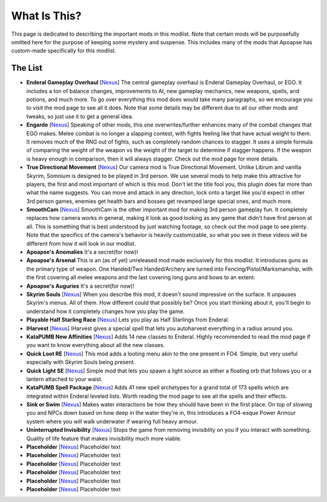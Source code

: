 What Is This?
=============
This page is dedicated to describing the important mods in this modlist. Note that certain mods will be purposefully omitted here for the purpose of keeping some mystery and suspense. This includes many of the mods that Apoapse has custom-made specifically for this modlist.

The List
^^^^^^^^^^^^^^^^

*
  **Enderal Gameplay Overhaul** [\ `Nexus <https://www.nexusmods.com/enderalspecialedition/mods/3>`_\ ] The central gameplay overhaul is Enderal Gameplay Overhaul, or EGO. It includes a ton of balance changes, improvements to AI, new gameplay mechanics, new weapons, spells, and potions, and much more. To go over everything this mod does would take many paragraphs, so we encourage you to visit the mod page to see all it does. Note that some details may be different due to all our other mods and tweaks, so just use it to get a general idea.
*  
  **Engarde** [\ `Nexus <https://www.nexusmods.com/enderalspecialedition/mods/32>`_\ ] Speaking of other mods, this one overwrites/further enhances many of the combat changes that EGO makes. Melee combat is no longer a slapping contest, with fights feeling like that have actual weight to them. It removes much of the RNG out of fights, such as completely random chances to stagger. It uses a simple formula of comparing the weight of the weapon vs the weight of the target to determine if stagger happens. If the weapon is heavy enough in comparison, then it will always stagger. Check out the mod page for more details.
*
  **True Directional Movement** [\ `Nexus <https://www.nexusmods.com/skyrimspecialedition/mods/51614>`_\ ] Our camera mod is True Directional Movement. Unlike Librum and vanilla Skyrim, Somnium is designed to be played in 3rd person. We use several mods to help make this attractive for players, the first and most important of which is this mod. Don't let the title fool you, this plugin does far more than what the name suggests. You can move and attack in any direction, lock onto a target like you'd expect in other 3rd person games, enemies get health bars and bosses get revamped large special ones, and much more.
*
  **SmoothCam** [\ `Nexus <https://www.nexusmods.com/skyrimspecialedition/mods/41252>`_\ ] SmoothCam is the other important mod for making 3rd person gameplay fun. It completely replaces how camera works in general, making it look as good looking as any game that didn't have first person at all. This is something that is best understood by just watching footage, so check out the mod page to see plenty. Note that the specifics of the camera's behavior is heavily customizable, so what you see in these videos will be different from how it will look in our modlist.
*
  **Apoapse's Anomalies** It's a secret(for now)!
*
  **Apoapse's Arsenal** This is an (as of yet) unreleased mod made exclusively for this modlist. It introduces guns as the primary type of weapon. One Handed/Two Handed/Archery are turned into Fencing/Pistol/Marksmanship, with the first covering all melee weapons and the last covering long guns and bows to an extent.
*
  **Apoapse's Auguries** It's a secret(for now)!
*
  **Skyrim Souls** [\ `Nexus <https://www.nexusmods.com/skyrimspecialedition/mods/27859>`_\ ] When you describe this mod, it doesn't sound impressive on the surface. It unpauses Skyrim's menus. All of them. How different could that possibly be? Once you start thinking about it, you'll begin to understand how it completely changes how you play the game. 
*
  **Playable Half Starling Race** [\ `Nexus <https://www.nexusmods.com/enderalspecialedition/mods/100>`_\ ] Lets you play as Half Starlings from Enderal. 
*
  **IHarvest** [\ `Nexus <https://www.nexusmods.com/skyrimspecialedition/mods/27789>`_\ ] IHarvest gives a special spell that lets you autoharvest everything in a radius around you.
*
  **KataPUMB New Affinities** [\ `Nexus <https://www.nexusmods.com/enderalspecialedition/mods/3>`_\ ] Adds 14 new classes to Enderal. Highly recommended to read the mod page if you want to know everything about all the new classes.
*
  **Quick Loot RE** [\ `Nexus <https://www.nexusmods.com/skyrimspecialedition/mods/21085>`_\ ] This mod adds a looting menu akin to the one present in FO4. Simple, but very useful especially with Skyrim Souls being present.
*
  **Quick Light SE** [\ `Nexus <https://www.nexusmods.com/skyrimspecialedition/mods/12633>`_\ ] Simple mod that lets you spawn a light source as either a floating orb that follows you or a lantern attached to your waist.
*
  **KataPUMB Spell Package** [\ `Nexus <https://www.nexusmods.com/enderalspecialedition/mods/159>`_\ ] Adds 41 new spell archetypes for a grand total of 173 spells which are integrated within Enderal leveled lists. Worth reading the mod page to see all the spells and their effects.
*
  **Sink or Swim** [\ `Nexus <https://www.nexusmods.com/skyrimspecialedition/mods/42962>`_\ ] Makes water interactions be how they should have been in the first place. On top of slowing you and NPCs down based on how deep in the water they're in, this introduces a FO4-esque Power Armour system where you will walk underwater if wearing full heavy armour.  
*
  **Uninterrupted Invisibility** [\ `Nexus <https://www.nexusmods.com/skyrimspecialedition/mods/21729>`_\ ] Stops the game from removing invisiblity on you if you interact with something. Quality of life feature that makes invisibility much more viable.
*
  **Placeholder** [\ `Nexus <https://www.nexusmods.com/enderalspecialedition/mods/3>`_\ ] Placeholder text
*
  **Placeholder** [\ `Nexus <https://www.nexusmods.com/enderalspecialedition/mods/3>`_\ ] Placeholder text
*
  **Placeholder** [\ `Nexus <https://www.nexusmods.com/enderalspecialedition/mods/3>`_\ ] Placeholder text
*
  **Placeholder** [\ `Nexus <https://www.nexusmods.com/enderalspecialedition/mods/3>`_\ ] Placeholder text
*
  **Placeholder** [\ `Nexus <https://www.nexusmods.com/enderalspecialedition/mods/3>`_\ ] Placeholder text
*
  **Placeholder** [\ `Nexus <https://www.nexusmods.com/enderalspecialedition/mods/3>`_\ ] Placeholder text
